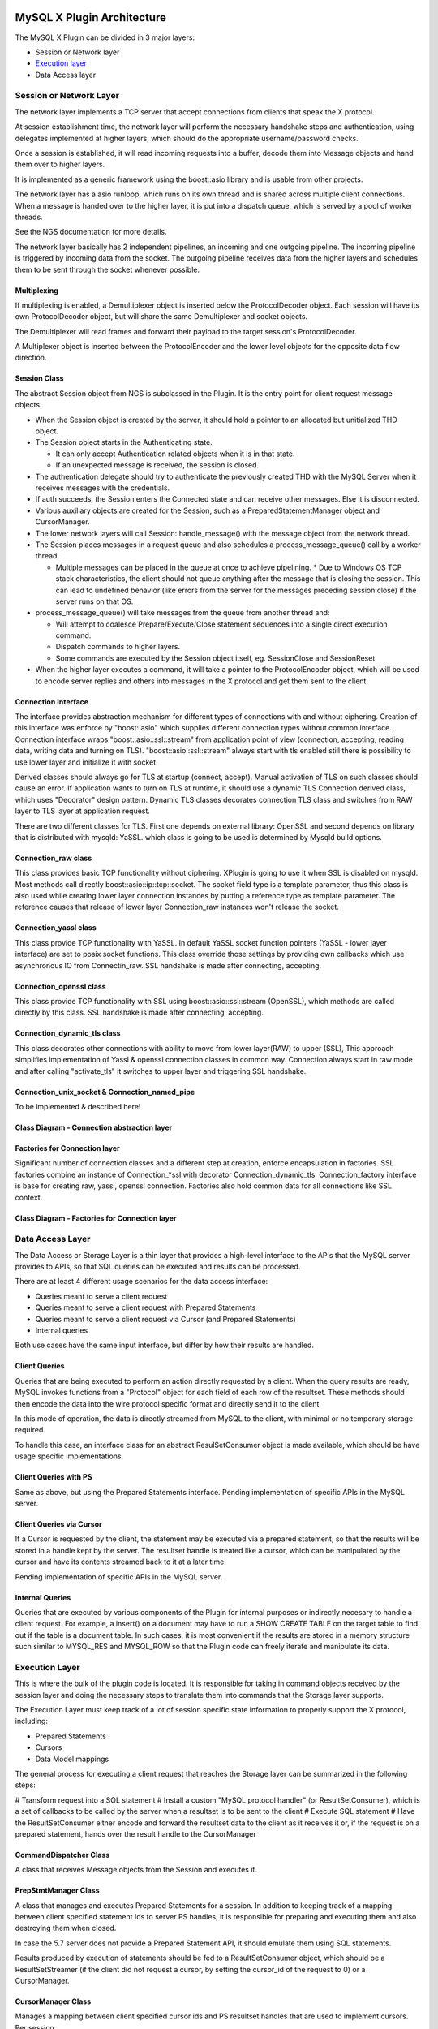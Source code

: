 .. Copyright (c) 2015, 2016, Oracle and/or its affiliates. All rights reserved.
  
   This program is free software; you can redistribute it and/or
   modify it under the terms of the GNU General Public License as
   published by the Free Software Foundation; version 2 of the
   License.
  
   This program is distributed in the hope that it will be useful,
   but WITHOUT ANY WARRANTY; without even the implied warranty of
   MERCHANTABILITY or FITNESS FOR A PARTICULAR PURPOSE. See the
   GNU General Public License for more details.
  
   You should have received a copy of the GNU General Public License
   along with this program; if not, write to the Free Software
   Foundation, Inc., 51 Franklin St, Fifth Floor, Boston, MA
   02110-1301  USA

MySQL X Plugin Architecture
===========================

The MySQL X Plugin can be divided in 3 major layers:

* Session or Network layer
* `Execution layer`_
* Data Access layer


Session or Network Layer
------------------------

The network layer implements a TCP server that accept connections from clients that speak the X protocol.

At session establishment time, the network layer will perform the necessary handshake steps and authentication, using delegates implemented
at higher layers, which should do the appropriate username/password checks.

Once a session is established, it will read incoming requests into a buffer, decode them into Message objects and hand them over to higher layers.

It is implemented as a generic framework using the boost::asio library and is usable from other projects.

The network layer has a asio runloop, which runs on its own thread and is shared across multiple client connections.
When a message is handed over to the higher layer, it is put into a dispatch queue, which is served by a pool of worker threads.

See the NGS documentation for more details.

The network layer basically has 2 independent pipelines, an incoming and one outgoing pipeline. 
The incoming pipeline is triggered by incoming data from the socket.
The outgoing pipeline receives data from the higher layers and schedules them to be sent through the socket whenever possible.

Multiplexing
............

If multiplexing is enabled, a Demultiplexer object is inserted below the ProtocolDecoder object. Each session
will have its own ProtocolDecoder object, but will share the same Demultiplexer and socket objects.

The Demultiplexer will read frames and forward their payload to the target session's ProtocolDecoder.

A Multiplexer object is inserted between the ProtocolEncoder and the lower level objects for the opposite data flow direction.

Session Class
.............

The abstract Session object from NGS is subclassed in the Plugin. It is the entry point for client request message objects.

* When the Session object is created by the server, it should hold a pointer to an allocated but unitialized THD object.
* The Session object starts in the Authenticating state.

  * It can only accept Authentication related objects when it is in that state.
  * If an unexpected message is received, the session is closed.
* The authentication delegate should try to authenticate the previously created THD with the MySQL Server when it receives messages with the credentials.
* If auth succeeds, the Session enters the Connected state and can receive other messages. Else it is disconnected.
* Various auxiliary objects are created for the Session, such as a PreparedStatementManager object and CursorManager.
* The lower network layers will call Session::handle_message() with the message object from the network thread.
* The Session places messages in a request queue and also schedules a process_message_queue() call by a worker thread.

  * Multiple messages can be placed in the queue at once to achieve pipelining.
    * Due to Windows OS TCP stack characteristics, the client should not queue anything after the message that is closing the session. This can lead to undefined behavior (like errors from the server for the messages preceding session close) if the server runs on that OS.
* process_message_queue() will take messages from the queue from another thread and:

  * Will attempt to coalesce Prepare/Execute/Close statement sequences into a single direct execution command.
  * Dispatch commands to higher layers.
  * Some commands are executed by the Session object itself, eg. SessionClose and SessionReset
* When the higher layer executes a command, it will take a pointer to the ProtocolEncoder object, which will be used to encode server replies and others into messages in the X protocol and get them sent to the client.

Connection Interface
....................

The interface provides abstraction mechanism for different types of connections with and without ciphering. Creation of this interface
was enforce by "boost::asio" which supplies different connection types without common interface. Connection interface wraps "boost::asio::ssl::stream"
from application point of view (connection, accepting, reading data, writing data and turning on TLS). "boost::asio::ssl::stream" always start with tls enabled
still there is possibility to use lower layer and initialize it with socket.

Derived classes should always go for TLS at startup (connect, accept). Manual activation of TLS on such classes should cause an error. If application wants to turn on TLS at runtime, it should use a dynamic TLS Connection derived class, which
uses "Decorator" design pattern. Dynamic TLS classes decorates connection TLS class and switches from RAW layer to TLS layer at application request.

There are two different classes for TLS. First one depends on external library: OpenSSL and second depends on library that is distributed with mysqld: YaSSL. 
which class is going to be used is determined by Mysqld build options. 

Connection_raw class 
....................

This class provides basic TCP functionality without ciphering. XPlugin is going to use it when SSL is disabled on mysqld. Most methods call directly boost::asio::ip::tcp::socket.
The socket field type is a template parameter, thus this class is also used while creating lower layer connection instances by putting a reference type as template parameter. The reference causes that
release of lower layer Connection_raw instances won't release the socket.   

Connection_yassl class 
......................

This class provide TCP functionality with YaSSL. In default YaSSL socket function pointers (YaSSL - lower layer interface) are set to posix socket functions. This class override
those settings by providing own callbacks which  use asynchronous IO from Connectin_raw.
SSL handshake is made after connecting, accepting. 

Connection_openssl class 
........................

This class provide TCP functionality with SSL using boost::asio::ssl::stream (OpenSSL), which methods are called directly by this class. 
SSL handshake is made after connecting, accepting.

Connection_dynamic_tls class 
............................

This class decorates other connections with ability to move from lower layer(RAW) to upper (SSL), This approach simplifies implementation of Yassl & openssl connection classes in common way.
Connection always start in raw mode and after calling "activate_tls" it switches to upper layer and triggering SSL handshake.

Connection_unix_socket & Connection_named_pipe
..............................................

To be implemented & described here!     


Class Diagram - Connection abstraction layer
............................................

.. uml::
	@startuml
	
	namespace ngs.asio {
		interface Connection {
			async_write()
			async_read()
			async_accept()
			async_connect()
			async_enable_tls()
			Connection get_lower_layer()
		}
		
		class Connection_raw
		class Connection_yassl {
			-context: yassl_context&
			-raw_layer: Connection_raw
		}
		class Connection_openssl {
			-context: yassl_context&
		}
		class Connection_dynamic_tls {
			-current_layer: &Connection_raw
			-tls_layer: Connection_raw
		}
		
		
		Connection_openssl "1" o-- openssl_context
		Connection_yassl "1" o--  yassl_context
		
		class Connection_unix_socket
		class Connection_dynamic_tls
		class Connection_names_pipe
		
		Connection <|-- Connection_raw
		Connection <|-- Connection_yassl
		Connection <|-- Connection_openssl
		Connection <|-- Connection_unix_socket
		Connection <|-- Connection_names_pipe
		
		Connection_yassl *-- Connection_raw : raw_layer
		Connection_dynamic_tls "1" *-- Connection
		Connection_dynamic_tls "1" o-- Connection
		Connection_dynamic_tls --|> Connection
	}
	@enduml
	
Factories for Connection layer
..............................

Significant number of connection classes and a different step at creation, enforce encapsulation in factories. SSL factories combine an instance of Connection_*ssl with decorator Connection_dynamic_tls.	
Connection_factory interface is base for creating raw, yassl, openssl connection. Factories also hold common data for all connections like SSL context.  

	
Class Diagram - Factories for Connection layer
..............................................

.. uml::
	@startuml
	class yassl_context
	class openssl_context
	namespace ngs.asio {
		interface Connection {
			async_write()
			async_read()
			async_accept()
			async_connect()
			async_enable_tls()
		}
		
		interface Connection_factory {
			Connection create_connection(io_service)
		}
		
		class Connection_factory_raw {
			+ Connection create_connection(io_service)
		}
		class Connection_factory_yassl {
			- context : yassl_contex;
			+ Connection create_connection(io_service)
		}
		class Connection_factory_openssl {
			- context : openssl_contex;
			+ Connection create_connection(io_service)
		}
		
		Connection <-- Connection_factory 
		Connection_factory <|-- Connection_factory_yassl
		Connection_factory <|-- Connection_factory_openssl
		Connection_factory <|-- Connection_factory_raw
		
		Connection_factory_openssl "1" *-- .openssl_context
		Connection_factory_yassl "1" *--  .yassl_context
		
		Connection_factory_yassl --> Connection_yassl
		Connection_factory_openssl --> Connection_openssl
		Connection_factory_yassl --> Connection_dynamic_tls
		Connection_factory_openssl --> Connection_dynamic_tls
	}
	@enduml


Data Access Layer
-----------------

The Data Access or Storage Layer is a thin layer that provides a high-level interface to the APIs that the MySQL server provides to APIs, so that SQL queries can be executed and results can be processed.

There are at least 4 different usage scenarios for the data access interface:

* Queries meant to serve a client request
* Queries meant to serve a client request with Prepared Statements
* Queries meant to serve a client request via Cursor (and Prepared Statements)
* Internal queries 

Both use cases have the same input interface, but differ by how their results are handled.


Client Queries
..............

Queries that are being executed to perform an action directly requested by a client. When the query results are ready, MySQL 
invokes functions from a "Protocol" object for each field of each row of the resultset. These methods should then encode the
data into the wire protocol specific format and directly send it to the client.

In this mode of operation, the data is directly streamed from MySQL to the client, with minimal or no temporary storage required.

To handle this case, an interface class for an abstract ResulSetConsumer object is made available, which should be have usage specific
implementations.


Client Queries with PS
......................

Same as above, but using the Prepared Statements interface.
Pending implementation of specific APIs in the MySQL server.


Client Queries via Cursor
.........................

If a Cursor is requested by the client, the statement may be executed via a prepared statement, so that the results
will be stored in a handle kept by the server. The resultset handle is treated like a cursor, which can be manipulated
by the cursor and have its contents streamed back to it at a later time.

Pending implementation of specific APIs in the MySQL server.


Internal Queries
................

Queries that are executed by various components of the Plugin for internal purposes or indirectly necesary to handle a client request.
For example, a insert() on a document may have to run a SHOW CREATE TABLE on the target table to find out if the table is a
document table. In such cases, it is most convenient if the results are stored in a memory structure such similar to MYSQL_RES and MYSQL_ROW
so that the Plugin code can freely iterate and manipulate its data.



Execution Layer
---------------

This is where the bulk of the plugin code is located. It is responsible for taking in command objects received by the session layer and
doing the necessary steps to translate them into commands that the Storage layer supports.

The Execution Layer must keep track of a lot of session specific state information to properly support the X protocol, including:

* Prepared Statements
* Cursors
* Data Model mappings

The general process for executing a client request that reaches the Storage layer can be summarized in the following steps:

# Transform request into a SQL statement
# Install a custom "MySQL protocol handler" (or ResultSetConsumer), which is a set of callbacks to be called by the server when a resultset is to be sent to the client
# Execute SQL statement
# Have the ResultSetConsumer either encode and forward the resultset data to the client as it receives it or, if the request is on a prepared statement, hands over the result handle to the CursorManager


CommandDispatcher Class
.......................

A class that receives Message objects from the Session and executes it.


PrepStmtManager Class
.....................

A class that manages and executes Prepared Statements for a session. In addition to keeping track of a mapping 
between client specified statement Ids to server PS handles, it is responsible for preparing and executing
them and also destroying them when closed. 

In case the 5.7 server does not provide a Prepared Statement API, it should emulate them using SQL statements.

Results produced by execution of statements should be fed to a ResultSetConsumer object, which should be a
ResultSetStreamer (if the client did not request a cursor, by setting the cursor_id of the request to 0) or a CursorManager.


CursorManager Class
...................

Manages a mapping between client specified cursor ids and PS resultset handles that are used to implement cursors.
Per session.

Requires PS API to be present in MySQL, details of this class will probably change depending on what the API looks like.

Assuming Cursors are to be implemented, the following cases are possible when a client requests a cursor when executing a PS:

* PS results do not actually produce a resultset handle and results are directly streamed to the client. In this case, no cursor is created.
* PS results produce a resultset handle, which is turned into a cursor and can be accessed separately by the client.


ResultSetStreamer Class
.......................

Implements the ResulSetConsumer interface and makes use of the ProtocolEncoder object to send resultset metadata and row data back to the client, performing any transformations needed.



Class Diagram
=============

.. uml::

  package NGS {
      class Authenticator {
      }
      
      class Server {
      }
      Server -up-> Authenticator
      
      
      class Client {
      }
      Server "1" -> "*" Client
      
      abstract class SessionBase {
      }
      Client "1" -> "*" SessionBase
      
      interface Connection {
      }
      Client -> Connection
      
      class BufferedReader {
      }
      Connection ..> BufferedReader: handle_data()
      
      class BufferedWriter {
      }
      BufferedWriter ..> Connection: async_write()
      
      
      class ProtocolDecoder {
      }
      BufferedReader ..> ProtocolDecoder: handle_async_data()
      
      class ProtocolEncoder {
      }
      ProtocolEncoder ..> BufferedWriter: send_data()
      
      class Message {
      }
      ProtocolDecoder ..> Message: creates
  }
  
  class THDAuthenticator {
  }
  
  class Session {
      THD
      Connection
      message_queue
      process_message_queue()
      handle_message()
      on_close()
      on_reset()
  }
  Session -|> SessionBase
  ProtocolDecoder ..> Session: handle_message(Message)
  
  class DataModelMapper {
      sql_for_insert()
      sql_for_update()
      sql_for_find()
      sql_for_delete()
  }
  
  class PrepStmtManager {
      map<stmt_id, Query> without_ps
      map<stmt_id, PSHandle> with_ps
      execute_insert()
      execute_update()
      execute_find()
      execute_delete()
      prepare_insert()
      prepare_update()
      prepare_find()
      prepare_delete()
      close(stmt_id)
      execute(stmt_id, ProtocolEncoder, ResultConsumer)
  }
  PrepStmtManager ..> DataModelMapper: uses
  
  class CursorManager<ResultSetConsumer> {
      on_fetch_metadata()
      on_fetch_rows()
      on_close()
      on_poll()
  }
  
  class CommandDispatcher {
      handle_message(Message)
      on_prep_insert()
      on_prep_update()
      on_prep_delete()
      on_prep_find()
      on_prep_sql()
      on_prep_execute()
      on_prep_close()
      on_direct_insert()
      on_direct_update()
      on_direct_delete()
      on_direct_find()
      on_direct_sql()
  }
  Session -> CommandDispatcher: handle_message(Message)
  CommandDispatcher ..> ProtocolEncoder: uses
  CommandDispatcher ..> PrepStmtManager: calls
  CommandDispatcher ..> CursorManager: uses
  
  class ResultSetStreamer<ResultSetConsumer> {
  }
  ResultSetStreamer ..> ProtocolEncoder: uses
  
  abstract class ResultSetConsumer {
      store_null()
      store(int)
      store(string)
      store(bool)
      ...
  }
  
  package MySQL <<Database>> {
      class DataAccess {
          THD create_session(user, password)
          execute(Query, ResultSetConsumer)
          SimpleResultSet execute_simple(Query)
      }
  }
  PrepStmtManager ..> DataAccess: exec sql
  DataAccess ..> CursorManager: send data
  DataAccess ..> ResultSetStreamer: send data
  CursorManager ..> ProtocolEncoder: send data
  THDAuthenticator ..> DataAccess: create_session()

